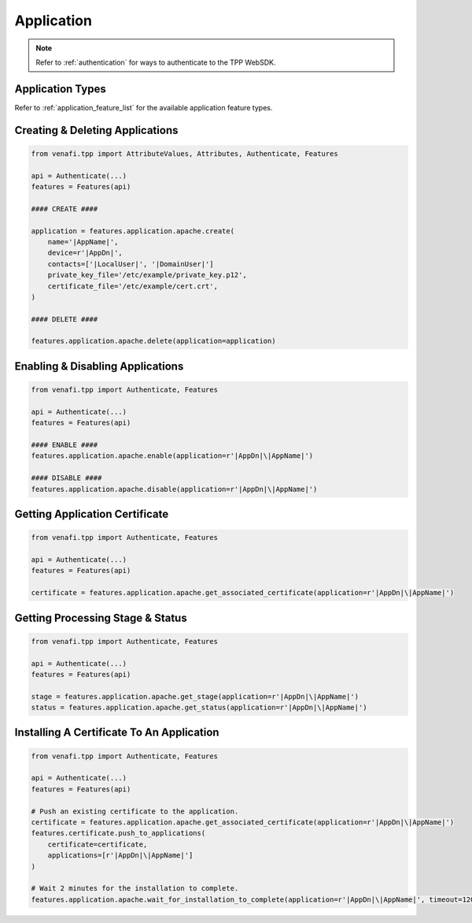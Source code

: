 .. _application_usage:

Application
===========

.. note::
    Refer to :ref:`authentication` for ways to authenticate to the TPP WebSDK.

Application Types
-----------------

Refer to :ref:`application_feature_list` for the available application feature types.

Creating & Deleting Applications
--------------------------------

.. code-block:: python

    from venafi.tpp import AttributeValues, Attributes, Authenticate, Features

    api = Authenticate(...)
    features = Features(api)

    #### CREATE ####

    application = features.application.apache.create(
        name='|AppName|',
        device=r'|AppDn|',
        contacts=['|LocalUser|', '|DomainUser|']
        private_key_file='/etc/example/private_key.p12',
        certificate_file='/etc/example/cert.crt',
    )

    #### DELETE ####

    features.application.apache.delete(application=application)

Enabling & Disabling Applications
---------------------------------

.. code-block:: python

    from venafi.tpp import Authenticate, Features

    api = Authenticate(...)
    features = Features(api)

    #### ENABLE ####
    features.application.apache.enable(application=r'|AppDn|\|AppName|')

    #### DISABLE ####
    features.application.apache.disable(application=r'|AppDn|\|AppName|')

Getting Application Certificate
-------------------------------

.. code-block:: python

    from venafi.tpp import Authenticate, Features

    api = Authenticate(...)
    features = Features(api)

    certificate = features.application.apache.get_associated_certificate(application=r'|AppDn|\|AppName|')

Getting Processing Stage & Status
---------------------------------

.. code-block:: python

    from venafi.tpp import Authenticate, Features

    api = Authenticate(...)
    features = Features(api)

    stage = features.application.apache.get_stage(application=r'|AppDn|\|AppName|')
    status = features.application.apache.get_status(application=r'|AppDn|\|AppName|')

Installing A Certificate To An Application
------------------------------------------

.. code-block:: python

    from venafi.tpp import Authenticate, Features

    api = Authenticate(...)
    features = Features(api)

    # Push an existing certificate to the application.
    certificate = features.application.apache.get_associated_certificate(application=r'|AppDn|\|AppName|')
    features.certificate.push_to_applications(
        certificate=certificate,
        applications=[r'|AppDn|\|AppName|']
    )

    # Wait 2 minutes for the installation to complete.
    features.application.apache.wait_for_installation_to_complete(application=r'|AppDn|\|AppName|', timeout=120)

